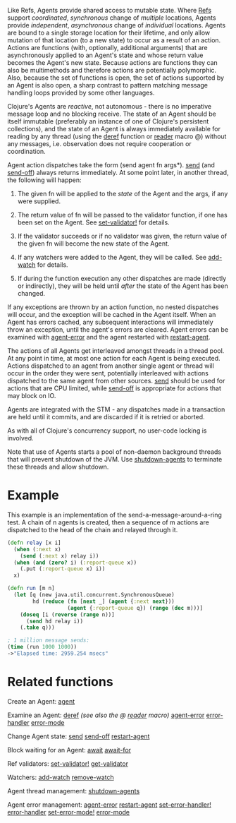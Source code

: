 Like Refs, Agents provide shared access to mutable state. Where [[file:refs.org][Refs]] support
/coordinated/, /synchronous/ change of /multiple/ locations, Agents provide
/independent/, /asynchronous/ change of /individual/ locations. Agents are bound to a
single storage location for their lifetime, and only allow mutation of that
location (to a new state) to occur as a result of an action. Actions are
functions (with, optionally, additional arguments) that are asynchronously
applied to an Agent's state and whose return value becomes the Agent's new
state. Because actions are functions they can also be multimethods and therefore
actions are potentially polymorphic. Also, because the set of functions is open,
the set of actions supported by an Agent is also open, a sharp contrast to
pattern matching message handling loops provided by some other languages.

Clojure's Agents are /reactive/, not autonomous - there is no imperative message
loop and no blocking receive. The state of an Agent should be itself immutable
(preferably an instance of one of Clojure's persistent collections), and the
state of an Agent is always immediately available for reading by any thread
(using the [[https://clojure.github.io/clojure/clojure.core-api.html#clojure.core/deref][deref]] function or [[file:reader.org][reader]] macro @) without any messages, i.e.
observation does not require cooperation or coordination.

Agent action dispatches take the form (send agent fn args*). [[https://clojure.github.io/clojure/clojure.core-api.html#clojure.core/send][send]] (and [[https://clojure.github.io/clojure/clojure.core-api.html#clojure.core/send-off][send-off]])
always returns immediately. At some point later, in another thread, the
following will happen:

1. The given fn will be applied to the /state/ of the Agent and the args, if any
   were supplied.

2. The return value of fn will be passed to the validator function, if one has
   been set on the Agent. See [[https://clojure.github.io/clojure/clojure.core-api.html#clojure.core/set-validator!][set-validator!]] for details.

3. If the validator succeeds or if no validator was given, the return value of
   the given fn will become the new state of the Agent.

4. If any watchers were added to the Agent, they will be called. See [[https://clojure.github.io/clojure/clojure.core-api.html#clojure.core/add-watch][add-watch]]
   for details.

5. If during the function execution any other dispatches are made (directly or
   indirectly), they will be held until /after/ the state of the Agent has been
   changed.

If any exceptions are thrown by an action function, no nested dispatches will
occur, and the exception will be cached in the Agent itself. When an Agent has
errors cached, any subsequent interactions will immediately throw an exception,
until the agent's errors are cleared. Agent errors can be examined with
[[https://clojure.github.io/clojure/clojure.core-api.html#clojure.core/agent-error][agent-error]] and the agent restarted with [[https://clojure.github.io/clojure/clojure.core-api.html#clojure.core/restart-agent][restart-agent]].

The actions of all Agents get interleaved amongst threads in a thread pool. At
any point in time, at most one action for each Agent is being executed. Actions
dispatched to an agent from another single agent or thread will occur in the
order they were sent, potentially interleaved with actions dispatched to the
same agent from other sources. [[https://clojure.github.io/clojure/clojure.core-api.html#clojure.core/send][send]] should be used for actions that are CPU
limited, while [[https://clojure.github.io/clojure/clojure.core-api.html#clojure.core/send-off][send-off]] is appropriate for actions that may block on IO.

Agents are integrated with the STM - any dispatches made in a transaction are
held until it commits, and are discarded if it is retried or aborted.

As with all of Clojure's concurrency support, no user-code locking is involved.

Note that use of Agents starts a pool of non-daemon background threads that will
prevent shutdown of the JVM. Use [[https://clojure.github.io/clojure/clojure.core-api.html#clojure.core/shutdown-agents][shutdown-agents]] to terminate these threads and
allow shutdown.

* Example
  :PROPERTIES:
  :CUSTOM_ID: _example
  :END:

This example is an implementation of the send-a-message-around-a-ring test. A
chain of n agents is created, then a sequence of m actions are dispatched to the
head of the chain and relayed through it.

#+BEGIN_SRC clojure
    (defn relay [x i]
      (when (:next x)
        (send (:next x) relay i))
      (when (and (zero? i) (:report-queue x))
        (.put (:report-queue x) i))
      x)

    (defn run [m n]
      (let [q (new java.util.concurrent.SynchronousQueue)
            hd (reduce (fn [next _] (agent {:next next}))
                       (agent {:report-queue q}) (range (dec m)))]
        (doseq [i (reverse (range n))]
          (send hd relay i))
        (.take q)))

    ; 1 million message sends:
    (time (run 1000 1000))
    ->"Elapsed time: 2959.254 msecs"
#+END_SRC

* Related functions
  :PROPERTIES:
  :CUSTOM_ID: _related_functions
  :END:

Create an Agent: [[https://clojure.github.io/clojure/clojure.core-api.html#clojure.core/agent][agent]]

Examine an Agent: [[https://clojure.github.io/clojure/clojure.core-api.html#clojure.core/deref][deref]] /(see also the @ [[file:reader.org][reader]] macro)/ [[https://clojure.github.io/clojure/clojure.core-api.html#clojure.core/agent-error][agent-error]] [[https://clojure.github.io/clojure/clojure.core-api.html#clojure.core/error-handler][error-handler]]
[[https://clojure.github.io/clojure/clojure.core-api.html#clojure.core/error-mode][error-mode]]

Change Agent state: [[https://clojure.github.io/clojure/clojure.core-api.html#clojure.core/send][send]] [[https://clojure.github.io/clojure/clojure.core-api.html#clojure.core/send-off][send-off]] [[https://clojure.github.io/clojure/clojure.core-api.html#clojure.core/restart-agent][restart-agent]]

Block waiting for an Agent: [[https://clojure.github.io/clojure/clojure.core-api.html#clojure.core/await][await]] [[https://clojure.github.io/clojure/clojure.core-api.html#clojure.core/await-for][await-for]]

Ref validators: [[https://clojure.github.io/clojure/clojure.core-api.html#clojure.core/set-validator!][set-validator!]] [[https://clojure.github.io/clojure/clojure.core-api.html#clojure.core/get-validator][get-validator]]

Watchers: [[https://clojure.github.io/clojure/clojure.core-api.html#clojure.core/add-watch][add-watch]] [[https://clojure.github.io/clojure/clojure.core-api.html#clojure.core/remove-watch][remove-watch]]

Agent thread management: [[https://clojure.github.io/clojure/clojure.core-api.html#clojure.core/shutdown-agents][shutdown-agents]]

Agent error management: [[https://clojure.github.io/clojure/clojure.core-api.html#clojure.core/agent-error][agent-error]] [[https://clojure.github.io/clojure/clojure.core-api.html#clojure.core/restart-agent][restart-agent]] [[https://clojure.github.io/clojure/clojure.core-api.html#clojure.core/set-error-handler!][set-error-handler!]]
[[https://clojure.github.io/clojure/clojure.core-api.html#clojure.core/error-handler][error-handler]] [[https://clojure.github.io/clojure/clojure.core-api.html#clojure.core/set-error-mode!][set-error-mode!]] [[https://clojure.github.io/clojure/clojure.core-api.html#clojure.core/error-mode][error-mode]]
